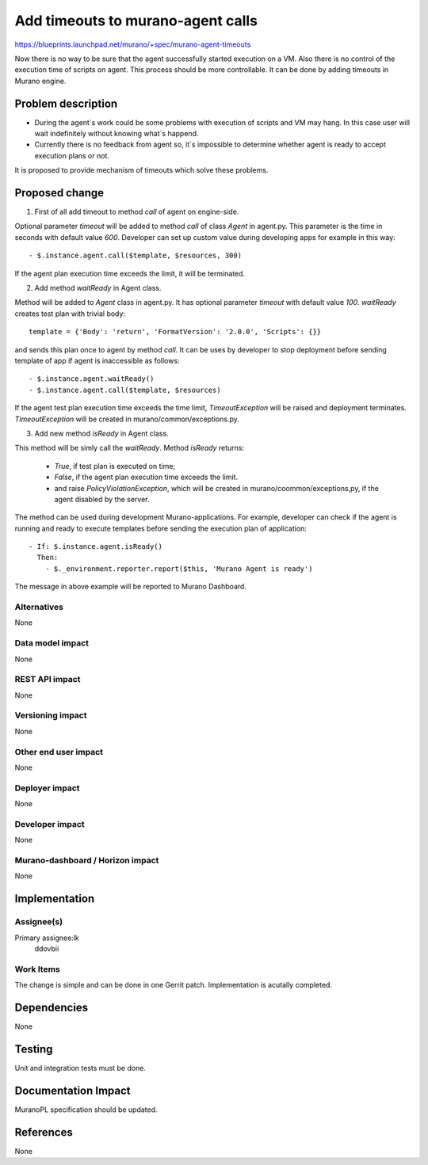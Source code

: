 ..
 This work is licensed under a Creative Commons Attribution 3.0 Unported
 License.

 http://creativecommons.org/licenses/by/3.0/legalcode

==================================
Add timeouts to murano-agent calls
==================================

https://blueprints.launchpad.net/murano/+spec/murano-agent-timeouts

Now there is no way to be sure that the agent successfully started execution
on a VM. Also there is no control of the execution time of scripts on agent.
This process should be more controllable. It can be done by adding timeouts
in Murano engine.


Problem description
===================

* During the agent`s work could be some problems with execution of scripts and
  VM may hang. In this case user will wait indefinitely without knowing
  what`s happend.

* Currently there is no feedback from agent so, it`s impossible to determine
  whether agent is ready to  accept execution plans or not.

It is proposed to provide mechanism of timeouts which solve these problems.

Proposed change
===============

1) First of all add timeout to method *call* of agent on engine-side.

Optional parameter *timeout* will be added to method *call* of class *Agent*
in agent.py. This parameter is the time in seconds with default value *600*.
Developer can set up custom value during developing apps for example in this
way::

- $.instance.agent.call($template, $resources, 300)

If the agent plan execution time exceeds the limit, it will be terminated.

2) Add method *waitReady* in Agent class.

Method will be added to *Agent* class in agent.py. It has optional parameter
*timeout* with default value *100*. *waitReady* creates test plan with trivial
body::

  template = {'Body': 'return', 'FormatVersion': '2.0.0', 'Scripts': {}}

and sends this plan once to agent by method *call*. It can be uses by developer
to stop deployment before sending template of app if agent is inaccessible as
follows::

- $.instance.agent.waitReady()
- $.instance.agent.call($template, $resources)

If the agent test plan execution time exceeds the time limit,
*TimeoutException* will be raised and deployment terminates. *TimeoutException*
will be created in murano/common/exceptions.py.

3) Add new method *isReady* in Agent class.

This method will be simly call the *waitReady*. Method *isReady* returns:

  * *True*, if test plan is executed on time;

  * *False*, if the agent plan execution time exceeds the
    limit.

  * and raise *PolicyViolationException*, which will be created in
    murano/coommon/exceptions,py, if the agent disabled by the server.

The method can be used during development Murano-applications. For example,
developer can check if the agent is running and ready to execute templates
before sending the execution plan of application:

::

    - If: $.instance.agent.isReady()
      Then:
        - $._environment.reporter.report($this, 'Murano Agent is ready')

The message in above example will be reported to Murano Dashboard.

Alternatives
------------

None

Data model impact
-----------------

None

REST API impact
---------------

None

Versioning impact
-------------------------

None

Other end user impact
---------------------

None

Deployer impact
---------------

None

Developer impact
----------------

None

Murano-dashboard / Horizon impact
---------------------------------

None


Implementation
==============

Assignee(s)
-----------

Primary assignee:lk
  ddovbii

Work Items
----------

The change is simple and can be done in one Gerrit patch. Implementation is
acutally completed.

Dependencies
============

None

Testing
=======

Unit and integration tests must be done.


Documentation Impact
====================

MuranoPL specification should be updated.


References
==========

None

